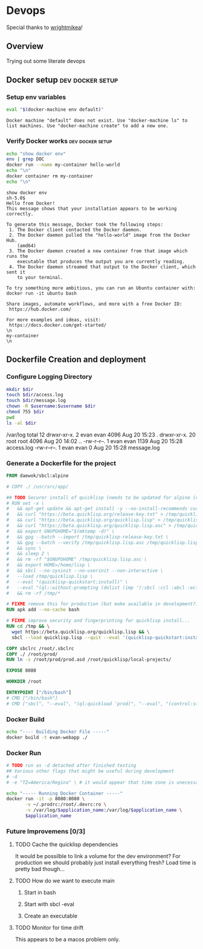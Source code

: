 * Devops  
  Special thanks to [[https://github.com/wrightmikea/simple-docker-tangle][wrightmikea]]!
** Overview
   Trying out some literate devops
** Docker setup                                            :dev:docker:setup:
*** Setup env variables
#+name: setup
#+BEGIN_SRC sh :results output verbatim :session docker
eval "$(docker-machine env default)"
#+END_SRC

#+RESULTS: setup
: Docker machine "default" does not exist. Use "docker-machine ls" to list machines. Use "docker-machine create" to add a new one.

*** Verify Docker works                                    :dev:docker:setup:
#+name: verify-docker
#+BEGIN_SRC sh :results output verbatim replace :session docker
echo "show docker env"
env | grep DOC
docker run --name my-container hello-world
echo "\n"
docker container rm my-container
echo "\n"
#+END_SRC

#+RESULTS: verify-docker
#+begin_example
show docker env
sh-5.0$ 
Hello from Docker!
This message shows that your installation appears to be working correctly.

To generate this message, Docker took the following steps:
 1. The Docker client contacted the Docker daemon.
 2. The Docker daemon pulled the "hello-world" image from the Docker Hub.
    (amd64)
 3. The Docker daemon created a new container from that image which runs the
    executable that produces the output you are currently reading.
 4. The Docker daemon streamed that output to the Docker client, which sent it
    to your terminal.

To try something more ambitious, you can run an Ubuntu container with:
docker run -it ubuntu bash

Share images, automate workflows, and more with a free Docker ID:
 https://hub.docker.com/

For more examples and ideas, visit:
 https://docs.docker.com/get-started/
\n
my-container
\n
#+end_example

** Dockerfile Creation and deployment

*** Configure Logging Directory
#+name: configure-logging-directory
#+begin_src sh :dir "/sudo::/var/log" :results output verbatim drawer replace :var dir="evan-webapp" username=(user-login-name)
  mkdir $dir
  touch $dir/access.log
  touch $dir/message.log
  chown -R $username:$username $dir
  chmod 755 $dir
  pwd
  ls -al $dir
#+end_src

#+RESULTS: configure-logging-directory
:RESULTS:
/var/log
total 12
drwxr-xr-x.  2 evan evan 4096 Aug 20 15:23 .
drwxr-xr-x. 20 root root 4096 Aug 20 14:02 ..
-rw-r--r--.  1 evan evan 1139 Aug 20 15:28 access.log
-rw-r--r--.  1 evan evan    0 Aug 20 15:28 message.log
:END:

*** Generate a Dockerfile for the project
#+name: generate-dockerfile
#+BEGIN_SRC dockerfile :padline no :tangle Dockerfile
  FROM daewok/sbcl:alpine

  # COPY ./ /usr/src/app/

  ## TODO Securer install of quicklisp (needs to be updated for alpine (no apt-get))
  # RUN set -x \
  #   && apt-get update && apt-get install -y --no-install-recommends curl && rm -rf /var/lib/apt \
  #   && curl "https://beta.quicklisp.org/release-key.txt" > /tmp/quicklisp-release-key.txt \
  #   && curl "https://beta.quicklisp.org/quicklisp.lisp" > /tmp/quicklisp.lisp \
  #   && curl "https://beta.quicklisp.org/quicklisp.lisp.asc" > /tmp/quicklisp.lisp.asc \
  #   && export GNUPGHOME="$(mktemp -d)" \
  #   && gpg --batch --import /tmp/quicklisp-release-key.txt \
  #   && gpg --batch --verify /tmp/quicklisp.lisp.asc /tmp/quicklisp.lisp \
  #   && sync \
  #   && sleep 2 \
  #   && rm -rf "$GNUPGHOME" /tmp/quicklisp.lisp.asc \
  #   && export HOME=/home/lisp \
  #   && sbcl --no-sysinit --no-userinit --non-interactive \
  #   --load /tmp/quicklisp.lisp \
  #   --eval "(quicklisp-quickstart:install)" \
  #   --eval "(ql::without-prompting (dolist (imp '(:sbcl :ccl :abcl :ecl)) (ql:add-to-init-file imp)))" \
  #   && rm -rf /tmp/*

  # FIXME remove this for production (but make available in development?)
  RUN apk add --no-cache bash

  # FIXME improve security and fingerprinting for quicklisp install...
  RUN cd /tmp && \
    wget https://beta.quicklisp.org/quicklisp.lisp && \
    sbcl --load quicklisp.lisp --quit --eval '(quicklisp-quickstart:install)'

  COPY sbclrc /root/.sbclrc
  COPY ./ /root/prod/
  RUN ln -s /root/prod/prod.asd /root/quicklisp/local-projects/

  EXPOSE 8080

  WORKDIR /root

  ENTRYPOINT ["/bin/bash"]
  # CMD ["/bin/bash"]
  # CMD ["sbcl", "--eval", "(ql:quickload 'prod)", "--eval", "(control:start-server)"]

#+END_SRC

*** Docker Build
#+name: build-image
#+BEGIN_SRC sh :results none :session docker
   echo "---- Building Docker File -----"
   docker build -t evan-webapp ./
#+END_SRC

*** Docker Run
 #+name: run-image
 #+BEGIN_SRC sh :results none :session docker :var application_name="evan-webapp"
   # TODO run as -d detached after finished testing
   ## Various other flags that might be useful during development
   # -d
   # -e "TZ=America/Regina" \ # it would appear that time zone is unecessary for logging

   echo "----- Running Docker Container -----"
   docker run -it -p 8080:8080 \
          -v ~/.prodrc:/root/.devrc:ro \
          -v /var/log/$application_name:/var/log/$application_name \
          $application_name

 #+END_SRC

*** Future Improvemens [0/3]
**** TODO Cache the quicklisp dependencies 
     It would be possilble to link a volume for the dev environment?
     For production we should probably just install everything fresh? Load time is pretty bad though...
**** TODO How do we want to execute main
***** Start in bash
***** Start with sbcl -eval
***** Create an executable
**** TODO Monitor for time drift 
     This appears to be a macos problem only.

